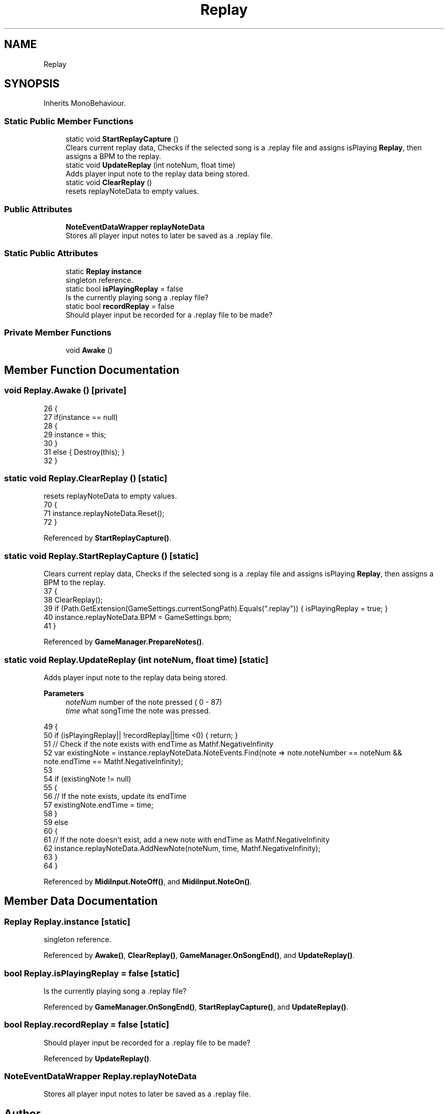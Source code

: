 .TH "Replay" 3 "Version 1.0.0" "KiBoard GDD & Technical Documentation" \" -*- nroff -*-
.ad l
.nh
.SH NAME
Replay
.SH SYNOPSIS
.br
.PP
.PP
Inherits MonoBehaviour\&.
.SS "Static Public Member Functions"

.in +1c
.ti -1c
.RI "static void \fBStartReplayCapture\fP ()"
.br
.RI "Clears current replay data, Checks if the selected song is a \&.replay file and assigns isPlaying \fBReplay\fP, then assigns a BPM to the replay\&. "
.ti -1c
.RI "static void \fBUpdateReplay\fP (int noteNum, float time)"
.br
.RI "Adds player input note to the replay data being stored\&. "
.ti -1c
.RI "static void \fBClearReplay\fP ()"
.br
.RI "resets replayNoteData to empty values\&. "
.in -1c
.SS "Public Attributes"

.in +1c
.ti -1c
.RI "\fBNoteEventDataWrapper\fP \fBreplayNoteData\fP"
.br
.RI "Stores all player input notes to later be saved as a \&.replay file\&. "
.in -1c
.SS "Static Public Attributes"

.in +1c
.ti -1c
.RI "static \fBReplay\fP \fBinstance\fP"
.br
.RI "singleton reference\&. "
.ti -1c
.RI "static bool \fBisPlayingReplay\fP = false"
.br
.RI "Is the currently playing song a \&.replay file? "
.ti -1c
.RI "static bool \fBrecordReplay\fP = false"
.br
.RI "Should player input be recorded for a \&.replay file to be made? "
.in -1c
.SS "Private Member Functions"

.in +1c
.ti -1c
.RI "void \fBAwake\fP ()"
.br
.in -1c
.SH "Member Function Documentation"
.PP 
.SS "void Replay\&.Awake ()\fR [private]\fP"

.nf
26     {
27         if(instance == null)
28         {
29             instance = this;
30         }
31         else { Destroy(this); }
32     }
.PP
.fi

.SS "static void Replay\&.ClearReplay ()\fR [static]\fP"

.PP
resets replayNoteData to empty values\&. 
.nf
70     {
71         instance\&.replayNoteData\&.Reset();
72     }
.PP
.fi

.PP
Referenced by \fBStartReplayCapture()\fP\&.
.SS "static void Replay\&.StartReplayCapture ()\fR [static]\fP"

.PP
Clears current replay data, Checks if the selected song is a \&.replay file and assigns isPlaying \fBReplay\fP, then assigns a BPM to the replay\&. 
.nf
37     {
38         ClearReplay();
39         if (Path\&.GetExtension(GameSettings\&.currentSongPath)\&.Equals("\&.replay")) { isPlayingReplay = true; }
40         instance\&.replayNoteData\&.BPM = GameSettings\&.bpm;
41     }
.PP
.fi

.PP
Referenced by \fBGameManager\&.PrepareNotes()\fP\&.
.SS "static void Replay\&.UpdateReplay (int noteNum, float time)\fR [static]\fP"

.PP
Adds player input note to the replay data being stored\&. 
.PP
\fBParameters\fP
.RS 4
\fInoteNum\fP number of the note pressed ( 0 - 87) 
.br
\fItime\fP what songTime the note was pressed\&.
.RE
.PP

.nf
49     {
50         if (isPlayingReplay|| !recordReplay||time <0) { return; }
51         // Check if the note exists with endTime as Mathf\&.NegativeInfinity
52         var existingNote = instance\&.replayNoteData\&.NoteEvents\&.Find(note => note\&.noteNumber == noteNum && note\&.endTime == Mathf\&.NegativeInfinity);
53         
54         if (existingNote != null)
55         {
56             // If the note exists, update its endTime
57             existingNote\&.endTime = time;
58         }
59         else
60         {
61             // If the note doesn't exist, add a new note with endTime as Mathf\&.NegativeInfinity
62             instance\&.replayNoteData\&.AddNewNote(noteNum, time, Mathf\&.NegativeInfinity);
63         }
64     }
.PP
.fi

.PP
Referenced by \fBMidiInput\&.NoteOff()\fP, and \fBMidiInput\&.NoteOn()\fP\&.
.SH "Member Data Documentation"
.PP 
.SS "\fBReplay\fP Replay\&.instance\fR [static]\fP"

.PP
singleton reference\&. 
.PP
Referenced by \fBAwake()\fP, \fBClearReplay()\fP, \fBGameManager\&.OnSongEnd()\fP, and \fBUpdateReplay()\fP\&.
.SS "bool Replay\&.isPlayingReplay = false\fR [static]\fP"

.PP
Is the currently playing song a \&.replay file? 
.PP
Referenced by \fBGameManager\&.OnSongEnd()\fP, \fBStartReplayCapture()\fP, and \fBUpdateReplay()\fP\&.
.SS "bool Replay\&.recordReplay = false\fR [static]\fP"

.PP
Should player input be recorded for a \&.replay file to be made? 
.PP
Referenced by \fBUpdateReplay()\fP\&.
.SS "\fBNoteEventDataWrapper\fP Replay\&.replayNoteData"

.PP
Stores all player input notes to later be saved as a \&.replay file\&. 

.SH "Author"
.PP 
Generated automatically by Doxygen for KiBoard GDD & Technical Documentation from the source code\&.
